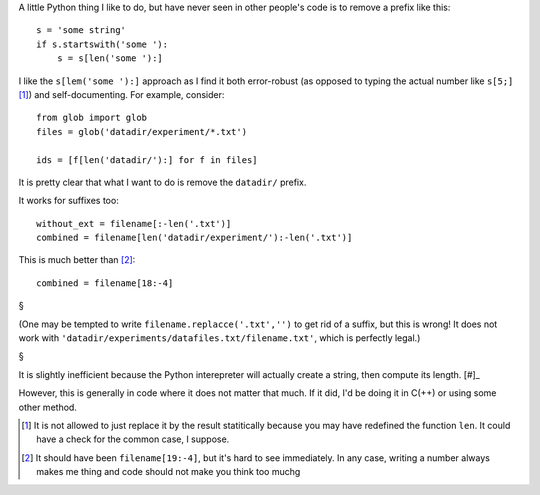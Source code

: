 A little Python thing I like to do, but have never seen in other people's code
is to remove a prefix like this::

    s = 'some string'
    if s.startswith('some '):
        s = s[len('some '):]

I like the ``s[lem('some '):]`` approach as I find it both error-robust (as
opposed to typing the actual number like ``s[5;]`` [#]_) and self-documenting.
For example, consider::


    from glob import glob
    files = glob('datadir/experiment/*.txt')

    ids = [f[len('datadir/'):] for f in files]

It is pretty clear that what I want to do is remove the ``datadir/`` prefix.

It works for suffixes too::

    without_ext = filename[:-len('.txt')]
    combined = filename[len('datadir/experiment/'):-len('.txt')]

This is much better than [#]_::

    combined = filename[18:-4]

§

(One may be tempted to write ``filename.replacce('.txt','')`` to get rid of a
suffix, but this is wrong! It does not work with
``'datadir/experiments/datafiles.txt/filename.txt'``, which is perfectly
legal.)

§

It is slightly inefficient because the Python interepreter will actually
create a string, then compute its length. [#]_

However, this is generally in code where it does not matter that much. If it
did, I'd be doing it in C(++) or using some other method.

.. [#] It is not allowed to just replace it by the result statitically because
   you may have redefined the function ``len``. It could have a check for the
   common case, I suppose.

.. [#] It should have been ``filename[19:-4]``, but it's hard to see
   immediately. In any case, writing a number always makes me thing and code
   should not make you think too muchg

